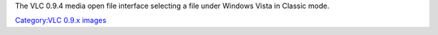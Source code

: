 The VLC 0.9.4 media open file interface selecting a file under Windows Vista in Classic mode.

`Category:VLC 0.9.x images <Category:VLC_0.9.x_images>`__
